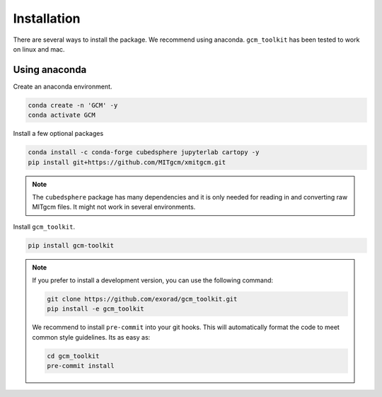Installation
============
There are several ways to install the package.
We recommend using anaconda.
``gcm_toolkit`` has been tested to work on linux and mac.


Using anaconda
----------------
Create an anaconda environment.

.. code-block:: bash

    conda create -n 'GCM' -y
    conda activate GCM

Install a few optional packages

.. code-block:: bash

    conda install -c conda-forge cubedsphere jupyterlab cartopy -y
    pip install git+https://github.com/MITgcm/xmitgcm.git

.. note::
    The ``cubedsphere`` package has many dependencies and it is only needed for reading in and converting raw MITgcm files.
    It might not work in several environments.

Install ``gcm_toolkit``.

.. code-block:: bash

    pip install gcm-toolkit

.. note::
    If you prefer to install a development version, you can use the following command:

    .. code-block:: bash

        git clone https://github.com/exorad/gcm_toolkit.git
        pip install -e gcm_toolkit

    We recommend to install ``pre-commit`` into your git hooks.
    This will automatically format the code to meet common style guidelines.
    Its as easy as:

    .. code-block:: bash

        cd gcm_toolkit
        pre-commit install
